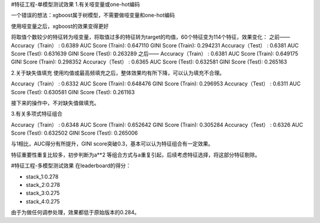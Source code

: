 #特征工程-单模型测试效果
1.有关哑变量或one-hot编码

一个错误的想法：xgboost属于树模型，不需要做哑变量和one-hot编码

使用哑变量之后，xgboost的效果变得更好

将取值个数较少的特征转为哑变量，将取值过多的特征转为target的均值，60个特征变为114个特征，效果变化：
之前——
Accuracy（Train） : 0.6389
AUC Score (Train): 0.647110
GINI Score (Train): 0.294231
Accuracy（Test） : 0.6381
AUC Score (Test): 0.631639
GINI Score (Test): 0.263289
之后——
Accuracy（Train） : 0.6381
AUC Score (Train): 0.649175
GINI Score (Train): 0.298352
Accuracy（Test） : 0.6365
AUC Score (Test): 0.632581
GINI Score (Test): 0.265163

2.关于缺失值填充
使用均值或最高频填充之后，整体效果均有所下降，可以认为填充不合理。

Accuracy（Train） : 0.6332
AUC Score (Train): 0.648476
GINI Score (Train): 0.296953
Accuracy（Test） : 0.6311
AUC Score (Test): 0.630581
GINI Score (Test): 0.261163

接下来的操作中，不对缺失值做填充。

3.有关多项式特征组合


Accuracy（Train） : 0.6348
AUC Score (Train): 0.652642
GINI Score (Train): 0.305284
Accuracy（Test） : 0.6326
AUC Score (Test): 0.632502
GINI Score (Test): 0.265006

与1相比，AUC得分有所提升，GINI score突破0.3，基本可以认为特征组合有一定效果。


特征重要性重复比较多，初步判断为a**2 等组合方式与a重复引起，后续考虑特征选择，将这部分特征剔除。

#特征工程-多模型测试效果
在leaderboard的得分：

* stack_1:0.278
* stack_2:0.278
* stack_3:0.275
* stack_4:0.275

由于为做任何调参处理，效果都低于原始版本的0.284。